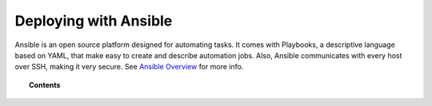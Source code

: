 .. Copyright (C) 2020 Wazuh, Inc.

.. _wazuh_ansible:

Deploying with Ansible
======================

.. meta::
  :description: Find instructions to deploy Wazuh using the Ansible platform.

Ansible is an open source platform designed for automating tasks. It comes with Playbooks, a descriptive language based on YAML, that make easy to create and describe automation jobs. Also, Ansible communicates with every host over SSH, making it very secure. See `Ansible Overview <https://www.ansible.com/how-ansible-works>`_ for more info.

.. topic:: Contents

    .. toctree::
        :maxdepth: 2

        installation-guide
        setup-remote-systems
        roles/index
        reference
